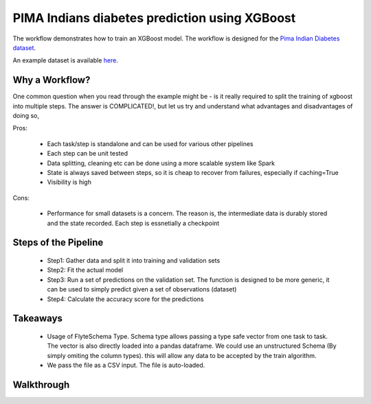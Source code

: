 PIMA Indians diabetes prediction using XGBoost
-----------------------------------------------
The workflow demonstrates how to train an XGBoost model. The workflow is designed for the `Pima Indian Diabetes dataset <https://github.com/jbrownlee/Datasets/blob/master/pima-indians-diabetes.names>`__.

An example dataset is available `here <https://raw.githubusercontent.com/jbrownlee/Datasets/master/pima-indians-diabetes.data.csv>`__.

Why a Workflow?
================
One common question when you read through the example might be - is it really required to split the training of xgboost into multiple steps. The answer is COMPLICATED!, but let us try and understand what advantages and disadvantages of doing so,

Pros:

 - Each task/step is standalone and can be used for various other pipelines
 - Each step can be unit tested
 - Data splitting, cleaning etc can be done using a more scalable system like Spark
 - State is always saved between steps, so it is cheap to recover from failures, especially if caching=True
 - Visibility is high

Cons:

 - Performance for small datasets is a concern. The reason is, the intermediate data is durably stored and the state recorded. Each step is essnetially a checkpoint

Steps of the Pipeline
======================

 - Step1: Gather data and split it into training and validation sets
 - Step2: Fit the actual model
 - Step3: Run a set of predictions on the validation set. The function is designed to be more generic, it can be used to simply predict given a set of observations (dataset)
 - Step4: Calculate the accuracy score for the predictions


Takeaways
===========

 - Usage of FlyteSchema Type. Schema type allows passing a type safe vector from one task to task. The vector is also directly loaded into a pandas dataframe. We could use an unstructured Schema (By simply omiting the column types). this will allow any data to be accepted by the train algorithm.

 - We pass the file as a CSV input. The file is auto-loaded.


Walkthrough
====================
